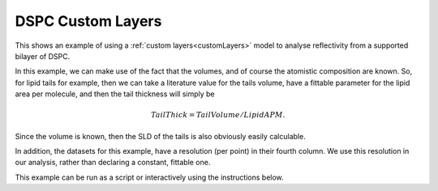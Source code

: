 .. _DSPC_Custom_Layers:

==================
DSPC Custom Layers
==================

This shows an example of using a :ref:`custom layers<customLayers>` model to analyse reflectivity from a supported bilayer of DSPC. 

In this example, we can make use of the fact that the volumes, and of course the atomistic composition are known. So, for lipid tails for example, then we can
take a literature value for the tails volume, have a fittable parameter for the lipid area per molecule, and then the tail thickness will simply be 

.. math:: Tail Thick = Tail Volume / Lipid APM.

Since the volume is known, then the SLD of the tails is also obviously easily calculable.

In addition, the datasets for this example, have a resolution (per point) in their fourth column. We use this resolution in our analysis, rather than declaring a constant, fittable one.

This example can be run as a script or interactively using the instructions below.

.. tab-set::
    :sync-group: code

    .. tab-item:: Matlab
        :sync: Matlab

        .. note:: The custom model used is a MATLAB model - **examples/normalReflectivity/customLayers/customBilayerDSPC.m**.

        **Run Script**: 

        .. code-block:: Matlab 
        
            root = getappdata(0, 'root');
            cd(fullfile(root, 'examples', 'normalReflectivity', 'customLayers'));
            customLayersDSPCScript
        
        **Run Interactively**: 

        .. code-block:: Matlab 
        
            root = getappdata(0, 'root');
            cd(fullfile(root, 'examples', 'normalReflectivity', 'customLayers'));
            edit customLayersDSPCSheet.mlx


    .. tab-item:: Python 
        :sync: Python

        .. note:: The custom model used is a Python model - **RATapi.examples.non_polarised.custom_bilayer_DSPC.py**.

        **Run Script**:  
        
        .. code-block:: console 
            
            python RATapi.examples.non_polarised.DSPC_custom_layers.py

        **Run as Function**:  
        
        .. code-block:: Python 
            
            import RATapi as RAT
            problem, results = RAT.examples.non_polarised.DSPC_custom_layers()
        
        **Run Interactively**:  
        
        .. code-block:: console 
            
            jupyter notebook RATapi.examples.non_polarised.DSPC_custom_layers.ipynb
